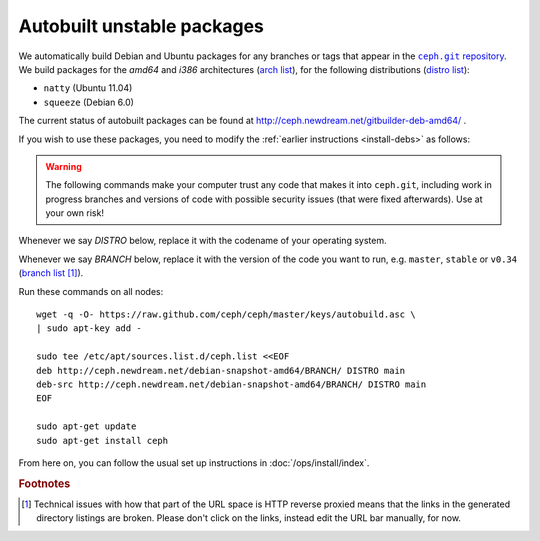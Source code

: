 =============================
 Autobuilt unstable packages
=============================

We automatically build Debian and Ubuntu packages for any branches or
tags that appear in the |ceph.git|_. We build packages for the `amd64`
and `i386` architectures (`arch list`_), for the following
distributions (`distro list`_):

- ``natty`` (Ubuntu 11.04)
- ``squeeze`` (Debian 6.0)

.. |ceph.git| replace::
   ``ceph.git`` repository
.. _`ceph.git`: https://github.com/ceph/ceph

.. _`arch list`: http://ceph.newdream.net/debian-snapshot-amd64/master/dists/natty/main/
.. _`distro list`: http://ceph.newdream.net/debian-snapshot-amd64/master/dists/

The current status of autobuilt packages can be found at
http://ceph.newdream.net/gitbuilder-deb-amd64/ .

If you wish to use these packages, you need to modify the
:ref:`earlier instructions <install-debs>` as follows:

.. warning:: The following commands make your computer trust any code
   that makes it into ``ceph.git``, including work in progress
   branches and versions of code with possible security issues (that
   were fixed afterwards). Use at your own risk!

Whenever we say *DISTRO* below, replace it with the codename of your
operating system.

Whenever we say *BRANCH* below, replace it with the version of the
code you want to run, e.g. ``master``, ``stable`` or ``v0.34`` (`branch list`_ [#broken-links]_).

.. _`branch list`: http://ceph.newdream.net/debian-snapshot-amd64/

Run these commands on all nodes::

	wget -q -O- https://raw.github.com/ceph/ceph/master/keys/autobuild.asc \
	| sudo apt-key add -

	sudo tee /etc/apt/sources.list.d/ceph.list <<EOF
	deb http://ceph.newdream.net/debian-snapshot-amd64/BRANCH/ DISTRO main
	deb-src http://ceph.newdream.net/debian-snapshot-amd64/BRANCH/ DISTRO main
	EOF

	sudo apt-get update
	sudo apt-get install ceph

From here on, you can follow the usual set up instructions in
:doc:`/ops/install/index`.



.. rubric:: Footnotes

.. [#broken-links] Technical issues with how that part of the URL
   space is HTTP reverse proxied means that the links in the generated
   directory listings are broken. Please don't click on the links,
   instead edit the URL bar manually, for now.

   .. todo:: Fix the gitbuilder reverse proxy to not break relative URLs.
